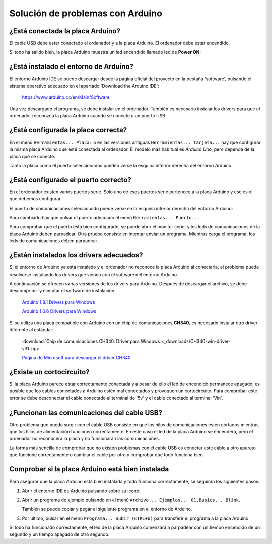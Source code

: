 ﻿
.. _troubleshooting-arduino:

Solución de problemas con Arduino
=================================

¿Está conectada la placa Arduino?
---------------------------------
El cable USB debe estar conectado al ordenador y a la placa Arduino.
El ordenador debe estar encendido.

Si todo ha salido bien, la placa Arduino muestra un led encendido
llamado led de **Power ON**:


.. only:: html

   .. image:: _thumbs/img-0098.jpg
      :width: 400px
      :alt: Leds de la placa Arduino UNO.
      :align: center
      
.. only:: latex

   .. figure:: _images/img-0098.jpg
      :alt: Leds de la placa Arduino UNO.
      :width: 400px
      :align: center


¿Está instalado el entorno de Arduino?
--------------------------------------
El entorno Arduino IDE se puede descargar desde la página oficial del
proyecto en la pestaña 'software', pulsando el sistema operativo
adecuado en el apartado 'Download the Arduino IDE':

  https://www.arduino.cc/en/Main/Software

Una vez descargado el programa, se debe instalar en el ordenador.
También es necesario instalar los drivers para que el ordenador 
reconozca la placa Arduino cuando se conecte a un puerto USB.

.. image:: _images/arduino-desktop-icon.png
   :alt: Icono del entorno IDE de Arduino.
   :align: center


¿Está configurada la placa correcta?
--------------------------------------
En el menú ``Herramientas... Placa:`` o en las versiones antiguas 
``Herramientas... Tarjeta...`` hay que configurar la misma placa 
Arduino que esté conectada al ordenador.
El modelo más habitual es `Arduino Uno`, pero depende de la placa que
se conecte.

Tanto la placa como el puerto seleccionados pueden verse
la esquina inferior derecha del entorno Arduino:

.. only:: html

   .. image:: _images/img-0037_board.png
      :align: center
      :alt: Configuración de placa y puerto de comunicación serie.

.. only:: latex

   .. figure:: _images/img-0037_board.png
      :width: 400px
      :align: center
      :alt: Configuración de placa y puerto de comunicación serie.


¿Está configurado el puerto correcto?
-------------------------------------
En el ordenador existen varios puertos serie. 
Solo uno de esos puertos serie pertenece a la placa Arduino y ese es
el que debemos configurar.

El puerto de comunicaciones seleccionado puede verse en
la esquina inferior derecha del entorno Arduino:

.. only:: html

   .. image:: _images/img-0037_port.png
      :align: center
      :alt: Configuración de placa y puerto de comunicación serie.

.. only:: latex

   .. figure:: _images/img-0037_port.png
      :width: 400px
      :align: center
      :alt: Configuración de placa y puerto de comunicación serie.

Para cambiarlo hay que pulsar el puerto adecuado el menú 
``Herramientas... Puerto...``

Para comprobar que el puerto está bien configurado, se puede abrir 
el monitor serie, y los leds de comunicaciones de la placa Arduino 
deben parpadear. 
Otra prueba consiste en intentar enviar un programa. 
Mientras carga el programa, los leds de comunicaciones deben 
parpadear.


¿Están instalados los drivers adecuados?
----------------------------------------
Si el entorno de Arduino ya está instalado y el ordenador no reconoce
la placa Arduino al conectarla, el problema puede resolverse 
instalando los drivers que vienen con el software del entorno Arduino.

A continuación se ofrecen varias versiones de los drivers para 
Arduino.
Después de descargar el archivo, se debe descomprimir y ejecutar el 
software de instalación.

   `Arduino 1.8.1 Drivers para Windows
   <_downloads/arduino-181-win-drivers.zip>`_

   `Arduino 1.0.6 Drivers para Windows
   <_downloads/arduino-106-win-drivers.zip>`_


Si se utiliza una placa compatible con Arduino con un chip de 
comunicaciones **CH340**, es necesario instalar otro driver diferente 
al estándar:

   :download:`Chip de comunicaciones CH340. Driver para Windows
   <_downloads/CH340-win-driver-v31.zip>`

   `Página de Microsoft para descargar el driver CH340
   <http://catalog.update.microsoft.com/v7/site/ScopedViewRedirect.aspx?updateid=be9c8169-b12b-475f-81b8-3d3e69181e8c>`_


¿Existe un cortocircuito?
-------------------------
Si la placa Arduino parece estar correctamente conectada y a pesar de
ello el led de encendido permanece apagado, es posible que los cables
conectados a Arduino estén mal conectados y provoquen un 
cortocircuito.
Para comprobar este error se debe desconectar el cable conectado al
terminal de '5v' y el cable conectado al terminal 'Vin'.


¿Funcionan las comunicaciones del cable USB?
--------------------------------------------
Otro problema que puede surgir con el cable USB consiste en que los
hilos de comunicaciones estén cortados mientras que los hilos de
alimentación funcionen correctamente. 
En este caso el led de la placa Arduino se encenderá, pero el 
ordenador no reconocerá la placa y no funcionarán las comunicaciones.

La forma más sencilla de comprobar que no existen problemas con 
el cable USB es conectar este cable a otro aparato que funcione 
correctamente o cambiar el cable por otro y comprobar que todo
funciona bien.


Comprobar si la placa Arduino está bien instalada
-------------------------------------------------
Para asegurar que la placa Arduino está bien instalada y todo 
funciona correctamente, se seguirán los siguientes pasos:

1. Abrir el entorno IDE de Arduino pulsando sobre su icono:

   .. image:: _images/arduino-desktop-icon.png
      :alt: Icono del entorno IDE de Arduino.

2. Abrir un programa de ejemplo pulsando en el menú 
   ``Archivo... Ejemplos... 01.Basics... Blink``.
  
   También se puede copiar y pegar el siguiente programa en el 
   entorno de Arduino.

   .. code-block:: Arduino
      :linenos:

      // Blink Program
      void setup() { pinMode(LED_BUILTIN, OUTPUT); }
        
      void loop() {
        digitalWrite(LED_BUILTIN, HIGH); // turn the LED On
        delay(1000);                     // wait for a second
        digitalWrite(LED_BUILTIN, LOW);  // turn the LED Off
        delay(1000);                     // wait for a second
      }

3. Por último, pulsar en el menú ``Programa... Subir (CTRL+U)``
   para transferir el programa a la placa Arduino.

Si todo ha funcionado correctamente, el led de la placa Arduino
comenzará a parpadear con un tiempo encendido de un segundo y 
un tiempo apagado de otro segundo.
